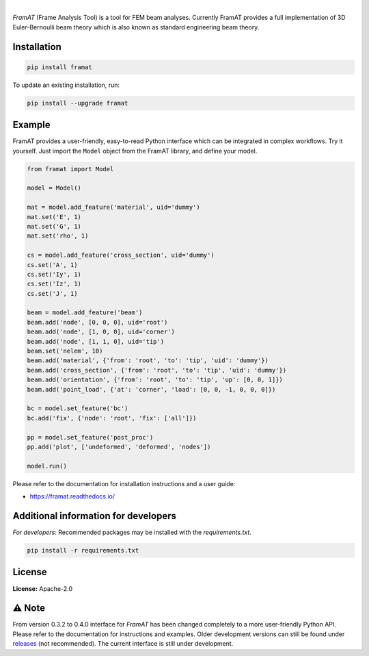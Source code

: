 .. image:: https://img.shields.io/pypi/v/framat.svg?style=flat
   :target: https://pypi.org/project/framat/
   :alt: Latest PyPI version

.. image:: https://readthedocs.org/projects/framat/badge/?version=latest
    :target: https://framat.readthedocs.io/en/latest/?badge=latest
    :alt: Documentation Status

.. image:: https://img.shields.io/badge/license-Apache%202-blue.svg
    :target: https://github.com/airinnova/framat/blob/master/LICENSE.txt
    :alt: License

.. image:: https://travis-ci.org/airinnova/framat.svg?branch=master
    :target: https://travis-ci.org/airinnova/framat
    :alt: Build status

.. image:: https://codecov.io/gh/airinnova/framat/branch/master/graph/badge.svg
    :target: https://codecov.io/gh/airinnova/framat
    :alt: Coverage

|

.. image:: https://raw.githubusercontent.com/airinnova/framat/master/docs/source/_static/images/logo/logo.png
    :alt: FramAT
    :width: 100 px
    :scale: 100 %

*FramAT* (Frame Analysis Tool) is a tool for FEM beam analyses. Currently FramAT provides a full implementation of 3D Euler-Bernoulli beam theory which is also known as standard engineering beam theory.

.. image:: https://raw.githubusercontent.com/airinnova/framat/master/docs/source/_static/images/main.png
    :target: https://github.com/airinnova/framat
    :alt: Example
    :scale: 50 %

Installation
------------

.. code::

    pip install framat

To update an existing installation, run:

.. code::

    pip install --upgrade framat


Example
-------

FramAT provides a user-friendly, easy-to-read Python interface which can be integrated in complex workflows. Try it yourself. Just import the ``Model`` object from the FramAT library, and define your model.

.. code:: python

    from framat import Model

    model = Model()

    mat = model.add_feature('material', uid='dummy')
    mat.set('E', 1)
    mat.set('G', 1)
    mat.set('rho', 1)

    cs = model.add_feature('cross_section', uid='dummy')
    cs.set('A', 1)
    cs.set('Iy', 1)
    cs.set('Iz', 1)
    cs.set('J', 1)

    beam = model.add_feature('beam')
    beam.add('node', [0, 0, 0], uid='root')
    beam.add('node', [1, 0, 0], uid='corner')
    beam.add('node', [1, 1, 0], uid='tip')
    beam.set('nelem', 10)
    beam.add('material', {'from': 'root', 'to': 'tip', 'uid': 'dummy'})
    beam.add('cross_section', {'from': 'root', 'to': 'tip', 'uid': 'dummy'})
    beam.add('orientation', {'from': 'root', 'to': 'tip', 'up': [0, 0, 1]})
    beam.add('point_load', {'at': 'corner', 'load': [0, 0, -1, 0, 0, 0]})

    bc = model.set_feature('bc')
    bc.add('fix', {'node': 'root', 'fix': ['all']})

    pp = model.set_feature('post_proc')
    pp.add('plot', ['undeformed', 'deformed', 'nodes'])

    model.run()

Please refer to the documentation for installation instructions and a user guide:

* https://framat.readthedocs.io/

Additional information for developers
-------------------------------------

*For developers*: Recommended packages may be installed with the `requirements.txt`.

.. code::

    pip install -r requirements.txt

License
-------

**License:** Apache-2.0

⚠ Note
------

From version 0.3.2 to 0.4.0 interface for *FramAT* has been changed completely to a more user-friendly Python API. Please refer to the documentation for instructions and examples. Older development versions can still be found under `releases <https://github.com/airinnova/framat/releases>`_ (not recommended). The current interface is still under development.
